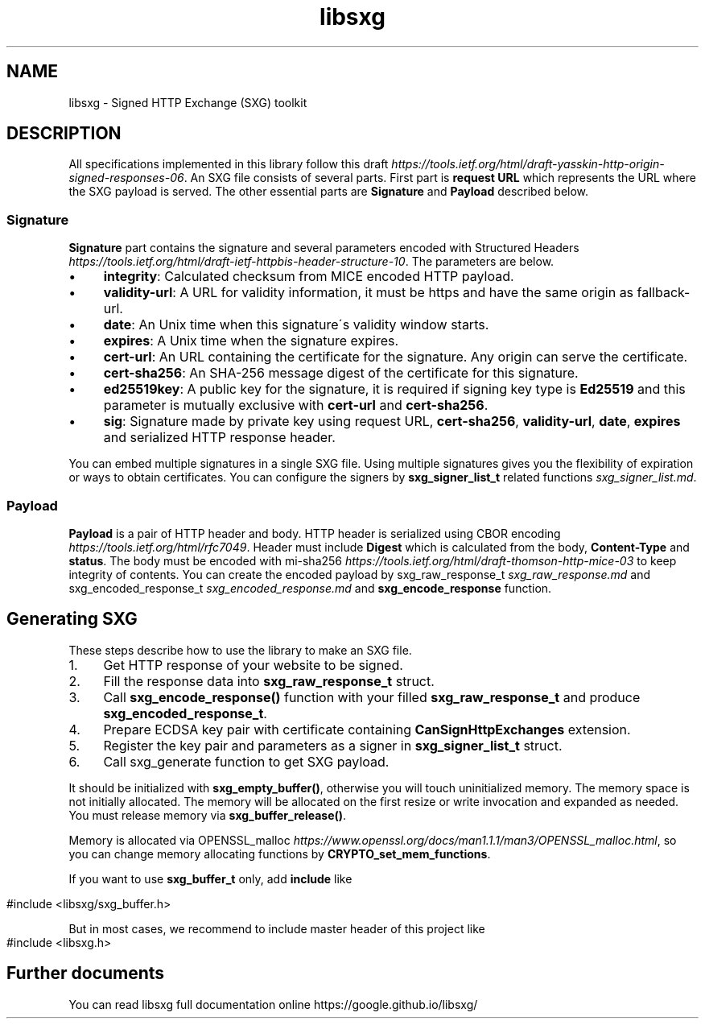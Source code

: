 .TH libsxg 3 "December 2019"
.SH NAME
libsxg \- Signed HTTP Exchange (SXG) toolkit
.SH DESCRIPTION
All specifications implemented in this library follow this draft \fI\%https://tools\.ietf\.org/html/draft\-yasskin\-http\-origin\-signed\-responses\-06\fR\. An SXG file consists of several parts\. First part is \fBrequest URL\fR which represents the URL where the SXG payload is served\. The other essential parts are \fBSignature\fR and \fBPayload\fR described below\.
.SS "Signature"
\fBSignature\fR part contains the signature and several parameters encoded with Structured Headers \fI\%https://tools\.ietf\.org/html/draft\-ietf\-httpbis\-header\-structure\-10\fR\. The parameters are below\.
.IP "\(bu" 4
\fBintegrity\fR: Calculated checksum from MICE encoded HTTP payload\.
.IP "\(bu" 4
\fBvalidity\-url\fR: A URL for validity information, it must be https and have the same origin as fallback\-url\.
.IP "\(bu" 4
\fBdate\fR: An Unix time when this signature\'s validity window starts\.
.IP "\(bu" 4
\fBexpires\fR: A Unix time when the signature expires\.
.IP "\(bu" 4
\fBcert\-url\fR: An URL containing the certificate for the signature\. Any origin can serve the certificate\.
.IP "\(bu" 4
\fBcert\-sha256\fR: An SHA\-256 message digest of the certificate for this signature\.
.IP "\(bu" 4
\fBed25519key\fR: A public key for the signature, it is required if signing key type is \fBEd25519\fR and this parameter is mutually exclusive with \fBcert\-url\fR and \fBcert\-sha256\fR\.
.IP "\(bu" 4
\fBsig\fR: Signature made by private key using request URL, \fBcert\-sha256\fR, \fBvalidity\-url\fR, \fBdate\fR, \fBexpires\fR and serialized HTTP response header\.
.IP "" 0
.P
You can embed multiple signatures in a single SXG file\. Using multiple signatures gives you the flexibility of expiration or ways to obtain certificates\. You can configure the signers by \fBsxg_signer_list_t\fR related functions \fI\%sxg_signer_list\.md\fR\.
.SS "Payload"
\fBPayload\fR is a pair of HTTP header and body\. HTTP header is serialized using CBOR encoding \fI\%https://tools\.ietf\.org/html/rfc7049\fR\. Header must include \fBDigest\fR which is calculated from the body, \fBContent\-Type\fR and \fBstatus\fR\. The body must be encoded with mi\-sha256 \fI\%https://tools\.ietf\.org/html/draft\-thomson\-http\-mice\-03\fR to keep integrity of contents\. You can create the encoded payload by sxg_raw_response_t \fI\%sxg_raw_response\.md\fR and sxg_encoded_response_t \fI\%sxg_encoded_response\.md\fR and \fBsxg_encode_response\fR function\.
.SH Generating SXG
These steps describe how to use the library to make an SXG file\.
.IP "1." 4
Get HTTP response of your website to be signed\.
.IP "2." 4
Fill the response data into \fBsxg_raw_response_t\fR struct\.
.IP "3." 4
Call \fBsxg_encode_response()\fR function with your filled \fBsxg_raw_response_t\fR and produce \fBsxg_encoded_response_t\fR\.
.IP "4." 4
Prepare ECDSA key pair with certificate containing \fBCanSignHttpExchanges\fR extension\.
.IP "5." 4
Register the key pair and parameters as a signer in \fBsxg_signer_list_t\fR struct\.
.IP "6." 4
Call sxg_generate function to get SXG payload\.

.P
It should be initialized with \fBsxg_empty_buffer()\fR, otherwise you will touch uninitialized memory\. The memory space is not initially allocated\. The memory will be allocated on the first resize or write invocation and expanded as needed\. You must release memory via \fBsxg_buffer_release()\fR\.
.P
Memory is allocated via OPENSSL_malloc \fI\%https://www\.openssl\.org/docs/man1\.1\.1/man3/OPENSSL_malloc\.html\fR, so you can change memory allocating functions by \fBCRYPTO_set_mem_functions\fR\.
.P
If you want to use \fBsxg_buffer_t\fR only, add \fBinclude\fR like
.IP "" 4
.nf
#include <libsxg/sxg_buffer\.h>
.fi
.IP "" 0
.P
But in most cases, we recommend to include master header of this project like
.IP "" 4
.nf
#include <libsxg\.h>
.fi

.SH Further documents

You can read libsxg full documentation online https://google.github.io/libsxg/
